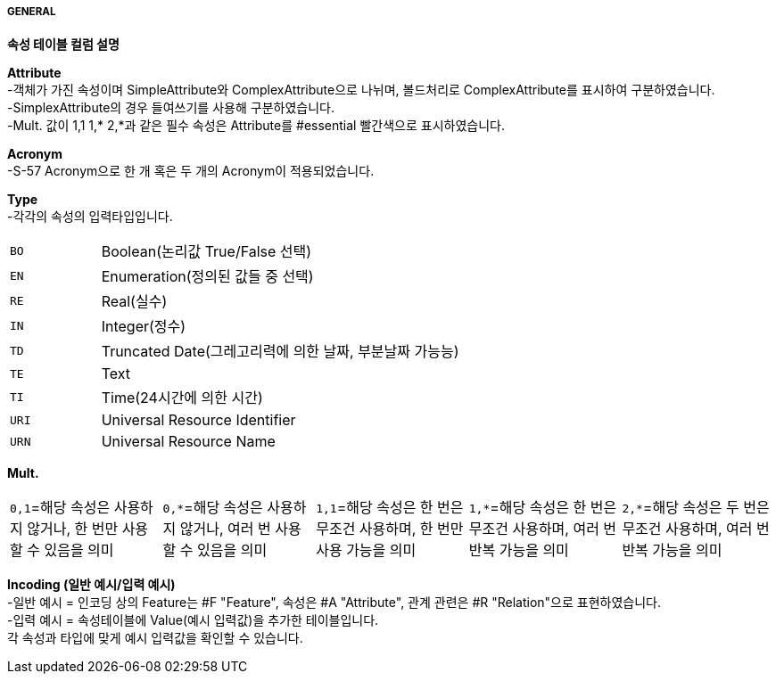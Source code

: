 ===== GENERAL
**속성 테이블 컬럼 설명**

**Attribute** +
-객체가 가진 속성이며 SimpleAttribute와 ComplexAttribute으로 나뉘며, 볼드처리로 ComplexAttribute를 표시하여 구분하였습니다. +
-SimplexAttribute의 경우 들여쓰기를 사용해 구분하였습니다. +
-Mult. 값이 1,1 1,* 2,*과 같은 필수 속성은 Attribute를 #essential 빨간색으로 표시하였습니다.

**Acronym** +
-S-57 Acronym으로 한 개 혹은 두 개의 Acronym이 적용되었습니다.

**Type** +
-각각의 속성의 입력타입입니다.
[cols="1,4" option=header]
|===
a| `BO`|Boolean(논리값 True/False 선택)
a| `EN`|Enumeration(정의된 값들 중 선택)
a| `RE`|Real(실수)
a| `IN`|Integer(정수)
a| `TD`|Truncated Date(그레고리력에 의한 날짜, 부분날짜 가능능)
a| `TE`|Text
a| `TI`|Time(24시간에 의한 시간)
a| `URI`|Universal Resource Identifier
a| `URN`|Universal Resource Name
|===
    
**Mult.** +
[cols="1,1,1,1,1" frame=none, grid=none]
|===
a| `0,1`=해당 속성은 사용하지 않거나, 한 번만 사용할 수 있음을 의미
a| `0,*`=해당 속성은 사용하지 않거나, 여러 번 사용할 수 있음을 의미
a| `1,1`=해당 속성은 한 번은 무조건 사용하며, 한 번만 사용 가능을 의미
a| `1,*`=해당 속성은 한 번은 무조건 사용하며, 여러 번 반복 가능을 의미
a| `2,*`=해당 속성은 두 번은 무조건 사용하며, 여러 번 반복 가능을 의미
|===

**Incoding (일반 예시/입력 예시)** +
-일반 예시 = 인코딩 상의 Feature는 #F "Feature", 속성은 #A "Attribute", 관계 관련은 #R "Relation"으로 표현하였습니다. +
-입력 예시 = 속성테이블에 Value(예시 입력값)을 추가한 테이블입니다. +
각 속성과 타입에 맞게 예시 입력값을 확인할 수 있습니다.